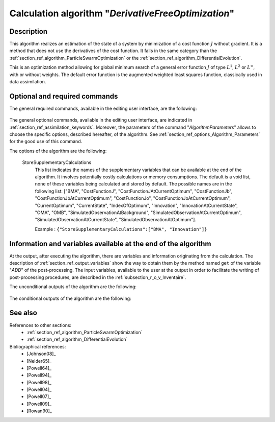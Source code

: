 ..
   Copyright (C) 2008-2019 EDF R&D

   This file is part of SALOME ADAO module.

   This library is free software; you can redistribute it and/or
   modify it under the terms of the GNU Lesser General Public
   License as published by the Free Software Foundation; either
   version 2.1 of the License, or (at your option) any later version.

   This library is distributed in the hope that it will be useful,
   but WITHOUT ANY WARRANTY; without even the implied warranty of
   MERCHANTABILITY or FITNESS FOR A PARTICULAR PURPOSE.  See the GNU
   Lesser General Public License for more details.

   You should have received a copy of the GNU Lesser General Public
   License along with this library; if not, write to the Free Software
   Foundation, Inc., 59 Temple Place, Suite 330, Boston, MA  02111-1307 USA

   See http://www.salome-platform.org/ or email : webmaster.salome@opencascade.com

   Author: Jean-Philippe Argaud, jean-philippe.argaud@edf.fr, EDF R&D

.. index:: single: DerivativeFreeOptimization
.. _section_ref_algorithm_DerivativeFreeOptimization:

Calculation algorithm "*DerivativeFreeOptimization*"
----------------------------------------------------

Description
+++++++++++

This algorithm realizes an estimation of the state of a system by minimization
of a cost function :math:`J` without gradient. It is a method that does not use
the derivatives of the cost function. It falls in the same category than the
:ref:`section_ref_algorithm_ParticleSwarmOptimization` or the
:ref:`section_ref_algorithm_DifferentialEvolution`.

This is an optimization method allowing for global minimum search of a general
error function :math:`J` of type :math:`L^1`, :math:`L^2` or :math:`L^{\infty}`,
with or without weights. The default error function is the augmented weighted
least squares function, classically used in data assimilation.

Optional and required commands
++++++++++++++++++++++++++++++

The general required commands, available in the editing user interface, are the
following:

  .. include:: snippets/Background.rst

  .. include:: snippets/BackgroundError.rst

  .. include:: snippets/Observation.rst

  .. include:: snippets/ObservationError.rst

  .. include:: snippets/ObservationOperator.rst

The general optional commands, available in the editing user interface, are
indicated in :ref:`section_ref_assimilation_keywords`. Moreover, the parameters
of the command "*AlgorithmParameters*" allows to choose the specific options,
described hereafter, of the algorithm. See
:ref:`section_ref_options_Algorithm_Parameters` for the good use of this
command.

The options of the algorithm are the following:

  .. include:: snippets/Minimizer_DFO.rst

  .. include:: snippets/BoundsWithNone.rst

  .. include:: snippets/MaximumNumberOfSteps.rst

  .. include:: snippets/MaximumNumberOfFunctionEvaluations.rst

  .. include:: snippets/StateVariationTolerance.rst

  .. include:: snippets/CostDecrementTolerance.rst

  .. include:: snippets/QualityCriterion.rst

  StoreSupplementaryCalculations
    .. index:: single: StoreSupplementaryCalculations

    This list indicates the names of the supplementary variables that can be
    available at the end of the algorithm. It involves potentially costly
    calculations or memory consumptions. The default is a void list, none of
    these variables being calculated and stored by default. The possible names
    are in the following list: ["BMA", "CostFunctionJ",
    "CostFunctionJAtCurrentOptimum", "CostFunctionJb",
    "CostFunctionJbAtCurrentOptimum", "CostFunctionJo",
    "CostFunctionJoAtCurrentOptimum", "CurrentOptimum", "CurrentState",
    "IndexOfOptimum", "Innovation", "InnovationAtCurrentState", "OMA", "OMB",
    "SimulatedObservationAtBackground", "SimulatedObservationAtCurrentOptimum",
    "SimulatedObservationAtCurrentState", "SimulatedObservationAtOptimum"].

    Example :
    ``{"StoreSupplementaryCalculations":["BMA", "Innovation"]}``

Information and variables available at the end of the algorithm
+++++++++++++++++++++++++++++++++++++++++++++++++++++++++++++++

At the output, after executing the algorithm, there are variables and
information originating from the calculation. The description of
:ref:`section_ref_output_variables` show the way to obtain them by the method
named ``get`` of the variable "*ADD*" of the post-processing. The input
variables, available to the user at the output in order to facilitate the
writing of post-processing procedures, are described in the
:ref:`subsection_r_o_v_Inventaire`.

The unconditional outputs of the algorithm are the following:

  .. include:: snippets/Analysis.rst

  .. include:: snippets/CostFunctionJ.rst

  .. include:: snippets/CostFunctionJb.rst

  .. include:: snippets/CostFunctionJo.rst

  .. include:: snippets/CurrentState.rst

The conditional outputs of the algorithm are the following:

  .. include:: snippets/BMA.rst

  .. include:: snippets/CostFunctionJAtCurrentOptimum.rst

  .. include:: snippets/CostFunctionJbAtCurrentOptimum.rst

  .. include:: snippets/CostFunctionJoAtCurrentOptimum.rst

  .. include:: snippets/CurrentOptimum.rst

  .. include:: snippets/IndexOfOptimum.rst

  .. include:: snippets/Innovation.rst

  .. include:: snippets/InnovationAtCurrentState.rst

  .. include:: snippets/OMA.rst

  .. include:: snippets/OMB.rst

  .. include:: snippets/SimulatedObservationAtBackground.rst

  .. include:: snippets/SimulatedObservationAtCurrentOptimum.rst

  .. include:: snippets/SimulatedObservationAtCurrentState.rst

  .. include:: snippets/SimulatedObservationAtOptimum.rst

See also
++++++++

References to other sections:
  - :ref:`section_ref_algorithm_ParticleSwarmOptimization`
  - :ref:`section_ref_algorithm_DifferentialEvolution`

Bibliographical references:
  - [Johnson08]_
  - [Nelder65]_
  - [Powell64]_
  - [Powell94]_
  - [Powell98]_
  - [Powell04]_
  - [Powell07]_
  - [Powell09]_
  - [Rowan90]_
